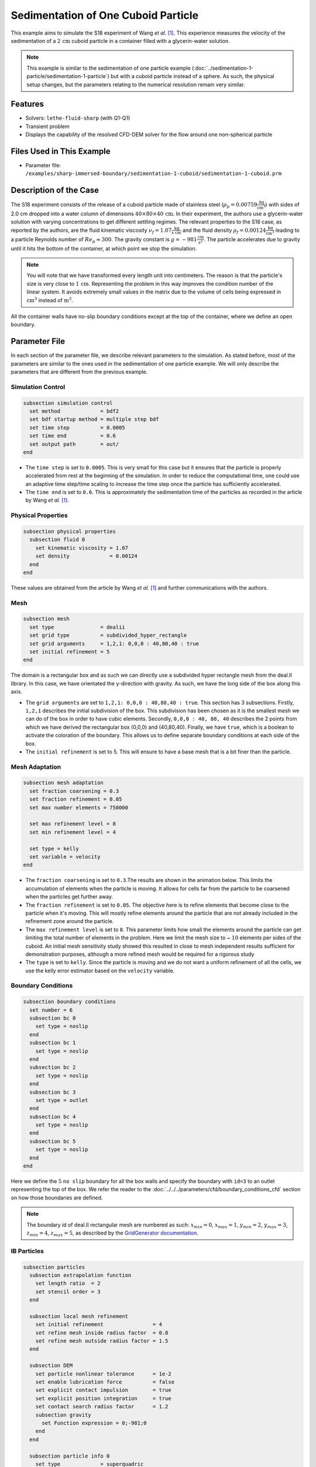 ==============================================================================
Sedimentation of One Cuboid Particle
==============================================================================

This example aims to simulate the S18 experiment of Wang `et al.` [#Wang2024]_. This experience measures the velocity of the sedimentation of a :math:`2\,\text{cm}` cuboid particle in a container filled with a glycerin-water solution.

.. note::
    This example is similar to the sedimentation of one particle example (:doc:`../sedimentation-1-particle/sedimentation-1-particle`) but with a cuboid particle instead of a sphere. As such, the physical setup changes, but the parameters relating to the numerical resolution remain very similar.


----------------------------------
Features
----------------------------------

- Solvers: ``lethe-fluid-sharp`` (with Q1-Q1)
- Transient problem
- Displays the capability of the resolved CFD-DEM solver for the flow around one non-spherical particle


---------------------------
Files Used in This Example
---------------------------

- Parameter file: ``/examples/sharp-immersed-boundary/sedimentation-1-cuboid/sedimentation-1-cuboid.prm``


-----------------------
Description of the Case
-----------------------

The S18 experiment consists of the release of a cuboid particle made of stainless steel (:math:`\rho_p=0.00759 \frac{\text{kg}}{\text{cm}^{3}}`)  with sides of 2.0 cm dropped into a water column of dimensions :math:`40 \times 80 \times 40\,\text{cm}`. In their experiment, the authors use a glycerin-water solution with varying concentrations to get different settling regimes. The relevant properties to the S18 case, as reported by the authors, are the fluid kinematic viscosity :math:`\nu_f=1.07 \frac{\text{kg}}{\text{s cm}}` and the fluid density :math:`\rho_f=0.00124 \frac{\text{kg}}{\text{cm}^{3}}` leading to a particle Reynolds number of :math:`Re_p \approx 300`. The gravity constant is :math:`g= -981 \frac{\text{cm}}{\text{s}^{2}}`. The particle accelerates due to gravity until it hits the bottom of the container, at which point we stop the simulation.

.. note:: 
    You will note that we have transformed every length unit into centimeters. The reason is that the particle's size is very close to :math:`1\,\text{cm}`. Representing the problem in this way improves the condition number of the linear system. It avoids extremely small values in the matrix due to the volume of cells being expressed in :math:`\text{cm}^{3}` instead of :math:`\text{m}^{3}`.
    
All the container walls have no-slip boundary conditions except at the top of the container, where we define an open boundary.


---------------
Parameter File
---------------

In each section of the parameter file, we describe relevant parameters to the simulation. As stated before, most of the parameters are similar to the ones used in the sedimentation of one particle example. We will only describe the parameters that are different from the previous example.
 
Simulation Control
~~~~~~~~~~~~~~~~~~~~~~~~~~~~~~
.. code-block:: text

    subsection simulation control
      set method             = bdf2
      set bdf startup method = multiple step bdf
      set time step          = 0.0005 
      set time end           = 0.6    
      set output path        = out/
    end

* The ``time step`` is set to  ``0.0005``. This is very small for this case but it ensures that the particle is properly accelerated from rest at the beginning of the simulation. In order to reduce the computational time, one could use an adaptive time step/time scaling to increase the time step once the particle has sufficiently accelerated.

* The ``time end`` is set to  ``0.6``. This is approximately the sedimentation time of the particles as recorded in the article by Wang `et al.` [#Wang2024]_.

Physical Properties
~~~~~~~~~~~~~~~~~~~~~~~~~~~~~~
.. code-block:: text

    subsection physical properties
      subsection fluid 0
        set kinematic viscosity = 1.07
        set density             = 0.00124
      end
    end

These values are obtained from the article by Wang `et al.` [#Wang2024]_ and further communications with the authors.

Mesh
~~~~~~
.. code-block:: text

    subsection mesh
      set type               = dealii
      set grid type          = subdivided_hyper_rectangle
      set grid arguments     = 1,2,1: 0,0,0 : 40,80,40 : true
      set initial refinement = 5
    end

The domain is a rectangular box and as such we can directly use a subdivided hyper rectangle mesh from the deal.II library. In this case, we have orientated the y-direction with gravity. As such, we have the long side of the box along this axis.

* The ``grid arguments`` are set to  ``1,2,1: 0,0,0 : 40,80,40 : true``. This section has 3 subsections. Firstly, ``1,2,1`` describes the initial subdivision of the box. This subdivision has been chosen as it is the smallest mesh we can do of the box in order to have cubic elements. Secondly, ``0,0,0 : 40, 80, 40`` describes the 2 points from which we have derived the rectangular box (0,0,0) and  (40,80,40). Finally, we have ``true``, which is a boolean to activate the coloration of the boundary. This allows us to define separate boundary conditions at each side of the box.

* The ``initial refinement`` is set to 5. This will ensure to have a base mesh that is a bit finer than the particle.


Mesh Adaptation
~~~~~~~~~~~~~~~
.. code-block:: text

    subsection mesh adaptation
      set fraction coarsening = 0.3
      set fraction refinement = 0.05
      set max number elements = 750000

      set max refinement level = 8
      set min refinement level = 4

      set type = kelly
      set variable = velocity
    end

* The ``fraction coarsening`` is set to ``0.3``.The results are shown in the animation below.  This limits the accumulation of elements when the particle is moving. It allows for cells far from the particle to be coarsened when the particles get further away.

* The ``fraction refinement`` is set to ``0.05``. The objective here is to refine elements that become close to the particle when it's moving. This will mostly refine elements around the particle that are not already included in the refinement zone around the particle.

* The ``max refinement level`` is set to ``8``. This parameter limits how small the elements around the particle can get limiting the total number of elements in the problem. Here we limit the mesh size to ~ :math:`10` elements per sides of the cuboid. An initial mesh sensitivity study showed this resulted in close to mesh independent results sufficient for demonstration purposes, although a more refined mesh would be required for a rigorous study

* The ``type`` is set to ``kelly``. Since the particle is moving and we do not want a uniform refinement of all the cells, we use the kelly error estimator based on the ``velocity`` variable.


Boundary Conditions
~~~~~~~~~~~~~~~~~~~
.. code-block:: text

  subsection boundary conditions
    set number = 6
    subsection bc 0
      set type = noslip
    end
    subsection bc 1
      set type = noslip
    end
    subsection bc 2
      set type = noslip
    end
    subsection bc 3
      set type = outlet
    end
    subsection bc 4
      set type = noslip
    end
    subsection bc 5
      set type = noslip
    end
  end

Here we define the :math:`5` ``no slip`` boundary for all the box walls and specify the boundary with ``id=3`` to an outlet representing the top of the box. We refer the reader to the :doc:`../../../parameters/cfd/boundary_conditions_cfd` section on how those boundaries are defined. 

.. note:: 
    The boundary id of deal.II rectangular mesh are numbered as such:  :math:`x_{min}=0`, :math:`x_{max}=1`, :math:`y_{min}=2`, :math:`y_{max}=3`, :math:`z_{min}=4`, :math:`z_{max}=5`, as described by the `GridGenerator documentation <https://www.dealii.org/current/doxygen/deal.II/namespaceGridGenerator.html>`_.


IB Particles
~~~~~~~~~~~~~~
.. code-block:: text

    subsection particles
      subsection extrapolation function
        set length ratio  = 2
        set stencil order = 3
      end

      subsection local mesh refinement
        set initial refinement                = 4
        set refine mesh inside radius factor  = 0.8
        set refine mesh outside radius factor = 1.5
      end

      subsection DEM
        set particle nonlinear tolerance      = 1e-2
        set enable lubrication force          = false
        set explicit contact impulsion        = true
        set explicit position integration     = true
        set contact search radius factor      = 1.2
        subsection gravity
          set Function expression = 0;-981;0
        end
      end

      subsection particle info 0
        set type             = superquadric
        set shape arguments  = 1.;1.;1.;5;5;5
        set integrate motion = true

        subsection position
          set Function expression = 20;70;20
        end
        subsection velocity
          set Function expression = 0;0;0
        end

        subsection physical properties
          set density                 = 0.00759
          set volume                  = 8
          set inertia                 = 0.04048;0;0;0;0.04048;0;0;0;0.04048
          set restitution coefficient = 0.2
          set youngs modulus          = 1000000
        end
      end
    end

A few important new parameters have been added in this example to accelerate the simulation compared to the single-sphere sedimentation example. Notably, the following have been set differently ``explicit contact impulsion = true``, ``explicit position integration = true``, and ``enable lubrication force = false``.

The ``explicit contact impulsion`` accelerates the nonlinear resolution of the flow in iterations where the particle contacts the bottom of the container. This simply evaluates the contact impulsion at the first Newton iteration and assumes that it remains constant (a generally good approximation).

The ``explicit position integration`` is also used to accelerate the nonlinear resolution of the coupled CFD-DEM system, and to speed up each iteration. However, this one affects all iterations. It means that the particle position is defined based on the velocity of the previous time step and the fluid force of the previous time step (using the results of the first dem iteration). This significantly accelerates the iteration as it avoids having to do the full DEM calculation at each iteration and the associated cut cell mapping. However, this can affect the stability of the scheme as the velocity is still evaluated implicitly. 

.. warning::
    * ``explicit position integration`` should not be used for a case where that particle density is close to the fluid density, as is the case for the sphere sedimentation case. Here, its use is justified since the particle is significantly denser than the fluid, meaning the explicit evaluation of the particle dynamics is much more stable.

The ``enable lubrication force`` is set to false as the subgrid model use to calculate the lubrication force is only valid in the case of spheres. This means that the fluid force applied on the particle when it get very close to the bottom of the container is not well approximated, only refining the mesh can improve the modelisation of this phase of this sedimentation case.

Since our particle is a cuboid, we will have to define a few more parameters than for a sphere.

* ``type`` is set to ``superquadric``. In the experimental setup, the cuboid particle has a beveled edge, for which the dimentions are not properly reported in the paper of reference. In order to represent this cuboid shape, we make use of a superquadric. The rounded edges will therefore give a rough approximation of the beveled geometry and help reduce difficulties of modelling with sharp edges. The shape arguments are set to ``1.;1.;1.;5;5;5``. The first three parameters are the half-lengths of the cuboid in the x, y and z directions. The last three parameters are the exponents of the superquadric shape; the higher the exponent, the sharper the edge. 

* ``position`` Function expression is set to ``20;70;20``. This is the initial position corresponds to the center of the drop tower.

* ``velocity`` Function expression is set to ``0;0;0``. This is the initial velocity of the particle since it starts at rest.

* ``density`` is set to ``0.00759``. This is the density of the particle as reported in the article by Wang `et al.` [#Wang2024]_.

* ``volume`` is set to ``8``. This is the volume of the cuboid particle :math:`2\,\text{cm} \times 2\,\text{cm} \times 2\,\text{cm} = 8\,\text{cm}^3`.

* ``inertia`` is set to ``0.04048;0;0;0;0.04048;0;0;0;0.04048``. This is the inertia of the cuboid particle. The inertia of a cuboid particle is given by the following formula:

  .. math:: I_{ij} = \frac{1}{6} m a^2

  where :math:`m` is the mass of the particle, and :math:`a` is the side length of the cube.

-----------------------
Running the Simulation
-----------------------

Call ``lethe-fluid-sharp`` by invoking the following command:

.. code-block:: text
  :class: copy-button

  mpirun -np 16 lethe-fluid-sharp sedimentation-1-cuboid.prm

to run the simulation using sixteen CPU cores.

.. warning:: 
    Make sure to compile Lethe in `Release` mode and run in parallel using mpirun.
    This simulation takes :math:`\sim \, 4` hours on :math:`16` processes.

The post-processing script ``post-process-sedimentation-1-cuboid.py`` can be used to compare the results obtained with the ones proposed by Wang `et al.` [#Wang2024]_. The script can be run using the following command:

.. code-block:: text
  :class: copy-button
  
  python post-process-sedimentation-1-cuboid.py 

---------------
Results
---------------

In this section, we will briefly show some results of this simulation.

First, we can look at a slice of the velocity profile during the simulation. The results are shown on the left of the animation below. The animation shows two other initial orientations, corresponding to the S17 and S16 cases of Wang `et al.` [#Wang2024]_. We observe that the starting orientation has an impact on the particle's trajectory and velocity profile.

.. raw:: html

    <iframe width="560" height="315" src="https://youtu.be/JkuSbaswFao" frameborder="0" allowfullscreen></iframe>

We can also compare the results obtained for the velocity in time with the results proposed by the article of Wang `et al.` [#Wang2024]_, which are stored in the ``S18.dat`` file. They chose to represent the velocity as a function of a dimentionless settling time :math:`t^*`, defined as:

.. math:: t^* = \frac{a}{U_c}, \quad U_c = \sqrt{\frac{4 g a |\rho_p - \rho_f|}{3 \rho_f}}

where :math:`a` is the length of the cuboid particle, :math:`g` is the gravity constant, :math:`\rho_p` is the density of the particle, and :math:`\rho_f` is the density of the fluid. Using this definition for time, we recover results which are in excellent agreement with the experiments of Wang `et al.` [#Wang2024]_. 

.. image:: images/velocity-comparison.png
    :alt: velocity_comparison
    :align: center

Note that, as reported in the article, the figure represents the absolute value of the sedimentation velocity.

.. warning::
    * The exact volume and bevel geometry of the cube used in the original work by Wang `et al.` are not described. For this reason, we simplified the shape to a regular cuboid and assumed the volume and moment of inertia of a cube in the above. This simplification may be a source of discrepancy between their measurements and our simulations.
    

---------------
Reference
---------------

.. [#Wang2024] \Z. Wang et al., “Investigation on settling behavior of single cuboid-like particle in a quiescent fluid,” Powder Technology, vol. 439, p. 119713, Apr. 2024, doi: `10.1016/j.powtec.2024.119713 <https://doi.org/10.1016/j.powtec.2024.119713>`_\.

